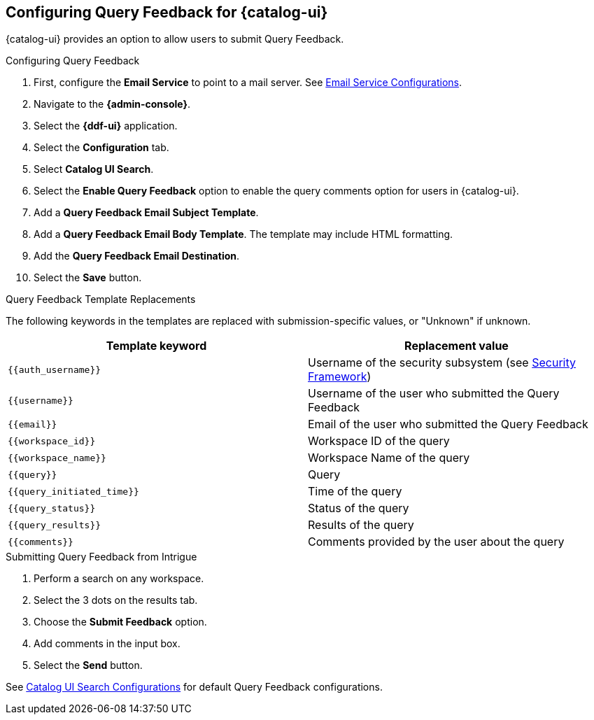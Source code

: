 :title: Configuring Query Feedback for {catalog-ui}
:type: subConfiguration
:status: published
:parent: Configuring {catalog-ui}
:order: 04
:summary: Configuring Query Feedback for {catalog-ui}.

== {title}

{catalog-ui} provides an option to allow users to submit Query Feedback.

.Configuring Query Feedback
. First, configure the *Email Service* to point to a mail server. See <<{reference-prefix}org.codice.ddf.platform.email.impl.SmtpClientImpl,Email Service Configurations>>.
. Navigate to the *{admin-console}*.
. Select the *{ddf-ui}* application.
. Select the *Configuration* tab.
. Select *Catalog UI Search*.
. Select the *Enable Query Feedback* option to enable the query comments option for users in {catalog-ui}.
. Add a *Query Feedback Email Subject Template*.
. Add a *Query Feedback Email Body Template*. The template may include HTML formatting.
. Add the *Query Feedback Email Destination*.
. Select the *Save* button.

.Query Feedback Template Replacements

The following keywords in the templates are replaced with submission-specific values, or "Unknown" if unknown.

[cols="1m,1"]
|===
|Template keyword |Replacement value

|`{{auth_username}}`
|Username of the security subsystem (see <<{developing-prefix}security_framework,Security Framework>>)

|`{{username}}`
|Username of the user who submitted the Query Feedback

|`{{email}}`
|Email of the user who submitted the Query Feedback

|`{{workspace_id}}`
|Workspace ID of the query

|`{{workspace_name}}`
|Workspace Name of the query

|`{{query}}`
|Query

|`{{query_initiated_time}}`
|Time of the query

|`{{query_status}}`
|Status of the query

|`{{query_results}}`
|Results of the query

|`{{comments}}`
|Comments provided by the user about the query
|===

.Submitting Query Feedback from Intrigue
. Perform a search on any workspace.
. Select the 3 dots on the results tab.
. Choose the *Submit Feedback* option.
. Add comments in the input box.
. Select the *Send* button.

See <<{reference-prefix}org.codice.ddf.catalog.ui,Catalog UI Search Configurations>> for default Query Feedback configurations.
